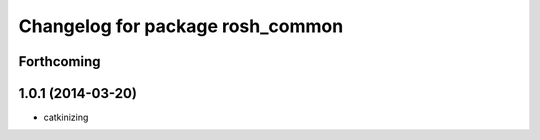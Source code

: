 ^^^^^^^^^^^^^^^^^^^^^^^^^^^^^^^^^
Changelog for package rosh_common
^^^^^^^^^^^^^^^^^^^^^^^^^^^^^^^^^

Forthcoming
-----------

1.0.1 (2014-03-20)
------------------
* catkinizing